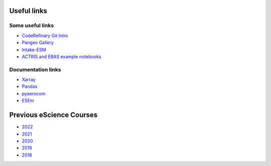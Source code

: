 Useful links
============

Some useful links
~~~~~~~~~~~~~~~~~

- `CodeRefinary Git Intro <https://coderefinery.github.io/git-intro>`_
- `Pangeo Gallery <https://gallery.pangeo.io/>`_
- `Intake-ESM <https://intake-esm.readthedocs.io/en/stable/>`_
- `ACTRIS and EBAS example notebooks <https://github.com/ACTRIS-Data-Centre/actris-jupyter-hub>`_




Documentation links
~~~~~~~~~~~~~~~~~~~

- `Xarray <https://docs.xarray.dev/en/stable/>`_
- `Pandas <https://pandas.pydata.org/docs/user_guide/index.html#user-guide>`_
- `pyaerocom <https://pyaerocom.readthedocs.io/en/latest/>`_
- `ESEm <https://esem.readthedocs.io/en/latest/>`_




Previous eScience Courses
=========================

- `2022 <https://pangeo-data.github.io/escience-2022/intro.html>`_
- `2021 <https://nordicesmhub.github.io/forces-2021/intro.html>`_
- `2020 <https://nordicesmhub.github.io/forces-2020/intro.html>`_
- `2019 <https://nordicesmhub.github.io/NEGI-Abisko-2019/>`_
- `2018 <https://nordicesmhub.github.io/NEGI-Andoya-2018/>`_

